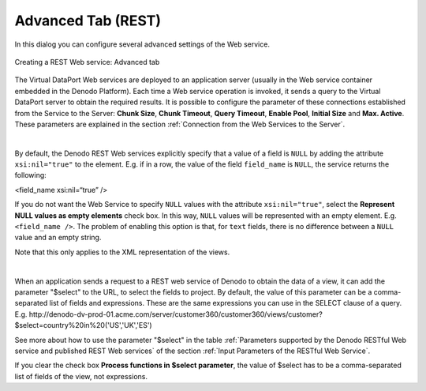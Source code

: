 ========================
Advanced Tab (REST)
========================

In this dialog you can configure several advanced settings of the Web
service.

.. figure:: rest_web_service-advanced_tab.png
   :align: center
   :alt: Creating a REST Web service: Advanced tab

   Creating a REST Web service: Advanced tab

The Virtual DataPort Web services are deployed to an application server
(usually in the Web service container embedded in the Denodo Platform).
Each time a Web service operation is invoked, it sends a query to the
Virtual DataPort server to obtain the required results. It is possible
to configure the parameter of these connections established from the
Service to the Server: **Chunk Size**, **Chunk Timeout**, **Query
Timeout**, **Enable Pool**, **Initial Size** and **Max. Active**. These
parameters are explained in the section :ref:`Connection from the Web
Services to the Server`.

|

By default, the Denodo REST Web services explicitly specify that a value
of a field is ``NULL`` by adding the attribute ``xsi:nil="true"`` to the
element. E.g. if in a row, the value of the field ``field_name`` is
``NULL``, the service returns the following:

<field\_name xsi:nil=“true” />

If you do not want the Web Service to specify ``NULL`` values with the
attribute ``xsi:nil="true"``, select the **Represent NULL values as
empty elements** check box. In this way, ``NULL`` values will be
represented with an empty element. E.g. ``<field_name />``. The problem
of enabling this option is that, for ``text`` fields, there is no
difference between a ``NULL`` value and an empty string.

Note that this only applies to the XML representation of the views.

|

When an application sends a request to a REST web service of Denodo to obtain the data of a view, it can add the parameter "$select" to the URL, to select the fields to project. By default, the value of this parameter can be a comma-separated list of fields and expressions. These are the same expressions you can use in the SELECT clause of a query. E.g. 
\http://denodo-dv-prod-01.acme.com/server/customer360/customer360/views/customer?$select=country%20in%20('US','UK','ES')

See more about how to use the parameter "$select" in the table :ref:`Parameters supported by the Denodo RESTful Web service and published REST Web services` of the section :ref:`Input Parameters of the RESTful Web Service`.

If you clear the check box **Process functions in $select parameter**, the value of $select has to be a comma-separated list of fields of the view, not expressions.